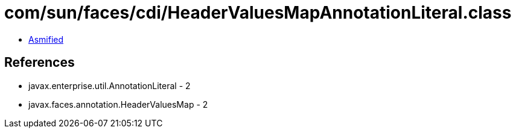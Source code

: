 = com/sun/faces/cdi/HeaderValuesMapAnnotationLiteral.class

 - link:HeaderValuesMapAnnotationLiteral-asmified.java[Asmified]

== References

 - javax.enterprise.util.AnnotationLiteral - 2
 - javax.faces.annotation.HeaderValuesMap - 2
